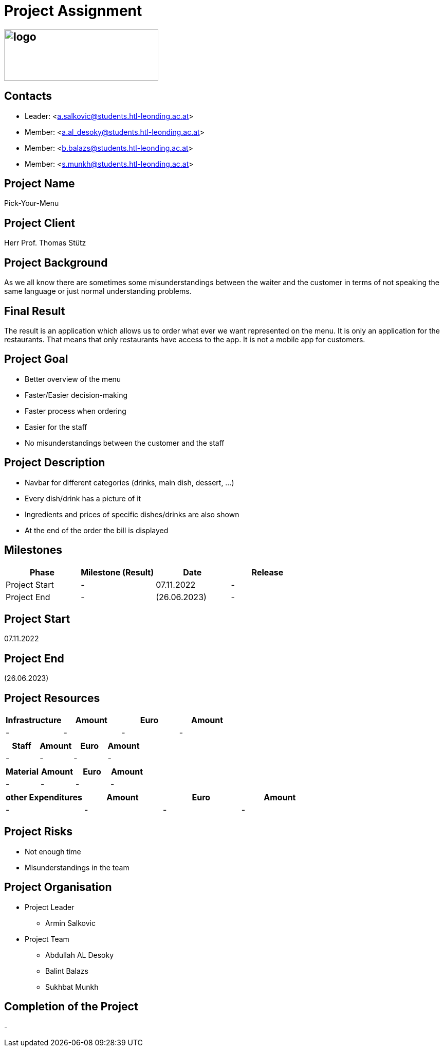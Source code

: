 = Project Assignment

== image:../images/logo.jpg[width=300, height=100]

////
Team:   Armin Salkovic
        Abdullah AL Desoky
        Balint Balazs
        Sukhbat Munkh

Class: 3BHIF
////

== Contacts
* Leader: <a.salkovic@students.htl-leonding.ac.at>
* Member: <a.al_desoky@students.htl-leonding.ac.at>
* Member: <b.balazs@students.htl-leonding.ac.at>
* Member: <s.munkh@students.htl-leonding.ac.at>

== Project Name
Pick-Your-Menu

== Project Client
Herr Prof. Thomas Stütz

== Project Background
As we all know there are sometimes
some misunderstandings between the waiter
and the customer in terms of not speaking
the same language or just normal understanding
problems.

== Final Result
The result is an application which allows us to
order what ever we want represented on the menu.
It is only an application for the restaurants. That
means that only restaurants have access to the app.
It is not a mobile app for customers.

== Project Goal
* Better overview of the menu
* Faster/Easier decision-making
* Faster process when ordering
* Easier for the staff
* No misunderstandings between the customer and the staff

== Project Description
* Navbar for different categories (drinks, main dish, dessert, ...)
* Every dish/drink has a picture of it
* Ingredients and prices of specific dishes/drinks are also shown
* At the end of the order the bill is displayed

== Milestones
[cols="1,1,1,1"]
|===
^| Phase ^| Milestone (Result) ^| Date ^| Release

| Project Start
| -
| 07.11.2022
| -

| Project End
| -
| (26.06.2023)
| -
|===

== Project Start
07.11.2022

== Project End
(26.06.2023)

== Project Resources
[cols="1,1,1,1"]
|===
^| Infrastructure ^| Amount ^| Euro ^| Amount

| -
| -
| -
| -
|===

[cols="1,1,1,1"]
|===
^| Staff ^| Amount ^| Euro ^| Amount

| -
| -
| -
| -
|===

[cols="1,1,1,1"]
|===
^| Material ^| Amount ^| Euro ^| Amount

| -
| -
| -
| -
|===

[cols="1,1,1,1"]
|===
^| other Expenditures ^| Amount ^| Euro ^| Amount

| -
| -
| -
| -
|===

== Project Risks
* Not enough time
* Misunderstandings in the team

== Project Organisation
* Project Leader
** Armin Salkovic
* Project Team
** Abdullah AL Desoky
** Balint Balazs
** Sukhbat Munkh

== Completion of the Project
-


